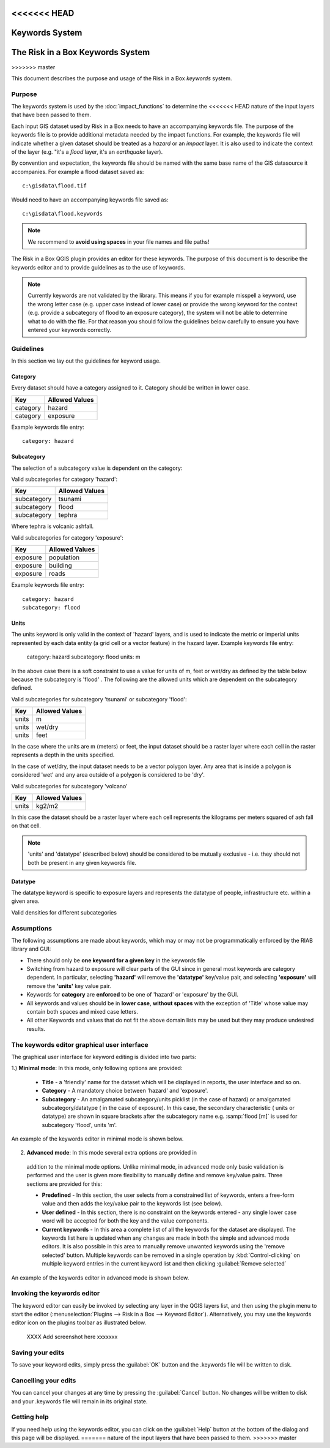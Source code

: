 
<<<<<<< HEAD
===============
Keywords System
===============

=======
=================================
The Risk in a Box Keywords System
=================================
>>>>>>> master

This document describes the purpose and usage of the Risk in a Box *keywords*
system.

Purpose
-------

The keywords system is used by the :doc:`impact_functions` to determine the
<<<<<<< HEAD
nature of the input layers that have been passed to them.

Each input GIS dataset used by Risk in a Box needs to have an accompanying
keywords file. The purpose of the keywords file is to provide additional
metadata needed by the impact functions. For example, the keywords file
will indicate whether a given dataset should be treated as a *hazard* or an 
*impact* layer. It is also used to indicate the context of the layer (e.g. "it's
a *flood* layer, it's an *earthquake* layer).

By convention and expectation, the keywords file should be named with the 
same base name of the GIS datasource it accompanies. For example a flood
dataset saved as::

   c:\gisdata\flood.tif

Would need to have an accompanying keywords file saved as::

   c:\gisdata\flood.keywords

.. note:: We recommend to **avoid using spaces** in your file 
   names and file paths!

The Risk in a Box QGIS plugin provides an editor for these keywords. 
The purpose of this document is to describe the keywords editor and to 
provide guidelines as to the use of keywords. 
 
.. note:: Currently keywords are not validated by the library. This means
   if you for example misspell a keyword, use the wrong letter case (e.g. upper
   case instead of lower case) or provide the wrong keyword for the context
   (e.g. provide a subcategory of flood to an exposure category), the system
   will not be able to determine what to do with the file. For that reason
   you should follow the guidelines below carefully to ensure you have entered
   your keywords correctly.


Guidelines
----------

In this section we lay out the guidelines for keyword usage.

Category
........

Every dataset should have a category assigned to it. Category should be
written in lower case.

.. table::

   ========  ================
     Key      Allowed Values
   ========  ================
   category  hazard
   category  exposure
   ========  ================

Example keywords file entry::

  category: hazard

Subcategory
...........

The selection of a subcategory value is dependent on the category:

Valid subcategories for category 'hazard':

.. table::

   ============  ================
     Key         Allowed Values
   ============  ================
   subcategory      tsunami
   subcategory      flood
   subcategory      tephra
   ============  ================

Where tephra is volcanic ashfall.

Valid subcategories for category 'exposure':

.. table::

   ============  ================
     Key         Allowed Values
   ============  ================
   exposure      population
   exposure      building
   exposure      roads
   ============  ================

Example keywords file entry::

  category: hazard
  subcategory: flood

Units
.....

The units keyword is only valid in the context of 'hazard' layers, and is
used to indicate the metric or imperial units represented by each data entity
(a grid cell or a vector feature) in the hazard layer. Example keywords file
entry:

  category: hazard
  subcategory: flood
  units: m

In the above case there is a soft constraint to use a value for units of m,
feet or wet/dry as defined by the table below because the subcategory is 'flood'
. The following are the allowed units which are dependent on the subcategory
defined.

Valid subcategories for subcategory 'tsunami' or subcategory 'flood':

.. table::

   ============  ================
     Key         Allowed Values
   ============  ================
   units         m
   units         wet/dry
   units         feet
   ============  ================

In the case where the units are m (meters) or feet, the input dataset should be
a raster layer where each cell in the raster represents a depth in the units
specified.

In the case of wet/dry, the input dataset needs to be a vector polygon layer.
Any area that is inside a polygon is considered 'wet' and any area outside of
a polygon is considered to be 'dry'.

Valid subcategories for subcategory 'volcano'

.. table::

   ============  ================
     Key         Allowed Values
   ============  ================
   units         kg2/m2
   ============  ================

In this case the dataset should be a raster layer where each cell represents
the kilograms per meters squared of ash fall on that cell.

.. note:: 'units' and 'datatype' (described below) should be considered to 
   be mutually exclusive - i.e. they should not both be present in any given
   keywords file.

Datatype
........

The datatype keyword is specific to exposure layers and represents the datatype
of people, infrastructure etc. within a given area.

Valid densities for different subcategories

.. table::

   ============ ============== ====================
   Subcategory  Key            Allowed Values
   ============ ============== ====================
   population    datatype        count
   population    datatype        density
   building      datatype        osm
   building      datatype        sigab
   building      datatype        other
   roads         datatype        not used for roads
   ============ ============== =====================

Assumptions
-----------

The following assumptions are made about keywords, which may or may not be
programmatically enforced by the RIAB library and GUI:

* There should only be **one keyword for a given key** in the keywords file
* Switching from hazard to exposure will clear parts of the GUI since in 
  general most keywords are category dependent. In particular, selecting
  **'hazard'** will remove the **'datatype'** key/value pair, and selecting
  **'exposure'** will remove the **'units'** key value pair.
* Keywords for **category** are **enforced** to be one of 'hazard' or 
  'exposure' by the GUI.
* All keywords and values should be in **lower case**, **without spaces**
  with the exception of 'Title' whose value may contain both spaces and
  mixed case letters.
* All other Keywords and values that do not fit the above domain lists may be
  used but they may produce undesired results.

The keywords editor graphical user interface
--------------------------------------------

The graphical user interface for keyword editing is divided into two parts:

1.) **Minimal mode**: In this mode, only following options are provided:

   * **Title** - a 'friendly' name for the dataset which will be displayed in 
     reports, the user interface and so on.
   * **Category** - A mandatory choice between 'hazard' and 'exposure'. 
   * **Subcategory** - An amalgamated subcategory/units picklist 
     (in the case of hazard) or amalgamated subcategory/datatype (
     in the case of exposure). In this case, the secondary characteristic (
     units or datatype) are shown in square brackets after the subcategory
     name e.g. :samp:`flood [m]` is used for subcategory 'flood', units 'm'.

An example of the keywords editor in minimal mode is shown below.

.. figure::  ../../keyword-editor-simple.jpeg
   :align:   center


2) **Advanced mode**: In this mode several extra options are provided in 
  addition to the minimal mode options. Unlike minimal mode, in advanced mode
  only basic validation is performed and the user is given more flexibility to
  manually define and remove key/value pairs. Three sections are provided for
  this:
  
  * **Predefined** - In this section, the user selects from a constrained list
    of keywords, enters a free-form value and then adds the key/value pair to
    the keywords list (see below).
  * **User defined** - In this section, there is no constraint on the keywords
    entered - any single lower case word will be accepted for both the key and 
    the value components.
  * **Current keywords** - In this area a complete list of all the keywords 
    for the dataset are displayed. The keywords list here is updated when any 
    changes are made in both the simple and advanced mode editors. It is also
    possible in this area to manually remove unwanted keywords using the 'remove
    selected' button. Multiple keywords can be removed in a single operation 
    by :kbd:`Control-clicking` on multiple keyword entries in the current 
    keyword list and then clicking :guilabel:`Remove selected`

An example of the keywords editor in advanced mode is shown below.
  
.. figure::  ../../keyword-editor-advanced.jpeg
   :align:   center

Invoking the keywords editor
----------------------------

The keyword editor can easily be invoked by selecting any layer in the 
QGIS layers list, and then using the plugin menu to start the editor 
(:menuselection:`Plugins --> Risk in a Box --> Keyword Editor`). 
Alternatively, you may use the keywords editor icon on the 
plugins toolbar as illustrated below.

 XXXX Add screenshot here xxxxxxx

Saving your edits
-----------------

To save your keyword edits, simply press the :guilabel:`OK` button and the
.keywords file will be written to disk.

Cancelling your edits
---------------------

You can cancel your changes at any time by pressing the :guilabel:`Cancel`
button. No changes will be written to disk and your .keywords file will
remain in its original state.

Getting help
------------

If you need help using the keywords editor, you can click on the
:guilabel:`Help` button at the bottom of the dialog and this page will be 
displayed.
=======
nature of the input layers that have been passed to them.
>>>>>>> master
